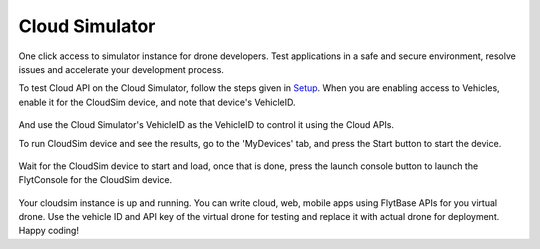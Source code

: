.. _cloud_simulator:

Cloud Simulator
===============

One click access to simulator instance for drone developers. Test applications in a safe and secure environment, resolve issues and accelerate your development process.

To test Cloud API on the Cloud Simulator, follow the steps given in `Setup <Setup_FlytBase_Cloud.html>`_. When you are enabling access to Vehicles, enable it for the CloudSim device, and note that device's  VehicleID.

.. figure:: /_static/Images/cloudsim.png
	:align: center 
	:scale: 50 %

And use the Cloud Simulator's VehicleID as the VehicleID to control it using the Cloud APIs.

To run CloudSim device and see the results, go to the 'MyDevices' tab, and press the Start button to start the device.

.. figure:: /_static/Images/start_cloudsim.png
	:align: center 
	:scale: 50 %

Wait for the CloudSim device to start and load, once that is done, press the launch console button to launch the FlytConsole for the CloudSim device.

.. figure:: /_static/Images/cloudsim_console.png
	:align: center 
	:scale: 50 %

Your cloudsim instance is up and running. You can write cloud, web, mobile apps using FlytBase APIs for you virtual drone. Use the vehicle ID and API key of the virtual drone for testing and replace it with actual drone for deployment.
Happy coding!
